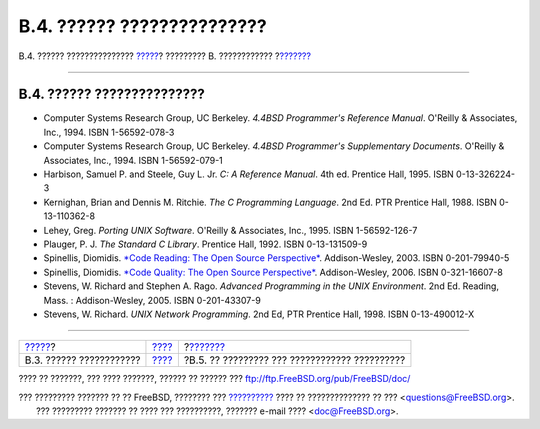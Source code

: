 ===========================
B.4. ?????? ???????????????
===========================

.. raw:: html

   <div class="navheader">

B.4. ?????? ???????????????
`????? <bibliography-adminguides.html>`__?
????????? B. ????????????
?\ `??????? <bibliography-osinternals.html>`__

--------------

.. raw:: html

   </div>

.. raw:: html

   <div class="sect1">

.. raw:: html

   <div class="titlepage" xmlns="">

.. raw:: html

   <div>

.. raw:: html

   <div>

B.4. ?????? ???????????????
---------------------------

.. raw:: html

   </div>

.. raw:: html

   </div>

.. raw:: html

   </div>

.. raw:: html

   <div class="itemizedlist">

-  Computer Systems Research Group, UC Berkeley. *4.4BSD Programmer's
   Reference Manual*. O'Reilly & Associates, Inc., 1994. ISBN
   1-56592-078-3

-  Computer Systems Research Group, UC Berkeley. *4.4BSD Programmer's
   Supplementary Documents*. O'Reilly & Associates, Inc., 1994. ISBN
   1-56592-079-1

-  Harbison, Samuel P. and Steele, Guy L. Jr. *C: A Reference Manual*.
   4th ed. Prentice Hall, 1995. ISBN 0-13-326224-3

-  Kernighan, Brian and Dennis M. Ritchie. *The C Programming Language*.
   2nd Ed. PTR Prentice Hall, 1988. ISBN 0-13-110362-8

-  Lehey, Greg. *Porting UNIX Software*. O'Reilly & Associates, Inc.,
   1995. ISBN 1-56592-126-7

-  Plauger, P. J. *The Standard C Library*. Prentice Hall, 1992. ISBN
   0-13-131509-9

-  Spinellis, Diomidis. `*Code Reading: The Open Source
   Perspective* <http://www.spinellis.gr/codereading/>`__.
   Addison-Wesley, 2003. ISBN 0-201-79940-5

-  Spinellis, Diomidis. `*Code Quality: The Open Source
   Perspective* <http://www.spinellis.gr/codequality/>`__.
   Addison-Wesley, 2006. ISBN 0-321-16607-8

-  Stevens, W. Richard and Stephen A. Rago. *Advanced Programming in the
   UNIX Environment*. 2nd Ed. Reading, Mass. : Addison-Wesley, 2005.
   ISBN 0-201-43307-9

-  Stevens, W. Richard. *UNIX Network Programming*. 2nd Ed, PTR Prentice
   Hall, 1998. ISBN 0-13-490012-X

.. raw:: html

   </div>

.. raw:: html

   </div>

.. raw:: html

   <div class="navfooter">

--------------

+----------------------------------------------+--------------------------------+--------------------------------------------------+
| `????? <bibliography-adminguides.html>`__?   | `???? <bibliography.html>`__   | ?\ `??????? <bibliography-osinternals.html>`__   |
+----------------------------------------------+--------------------------------+--------------------------------------------------+
| B.3. ?????? ????????????                     | `???? <index.html>`__          | ?B.5. ?? ????????? ??? ???????????? ??????????   |
+----------------------------------------------+--------------------------------+--------------------------------------------------+

.. raw:: html

   </div>

???? ?? ???????, ??? ???? ???????, ?????? ?? ?????? ???
ftp://ftp.FreeBSD.org/pub/FreeBSD/doc/

| ??? ????????? ??????? ?? ?? FreeBSD, ???????? ???
  `?????????? <http://www.FreeBSD.org/docs.html>`__ ???? ??
  ?????????????? ?? ??? <questions@FreeBSD.org\ >.
|  ??? ????????? ??????? ?? ???? ??? ??????????, ??????? e-mail ????
  <doc@FreeBSD.org\ >.
